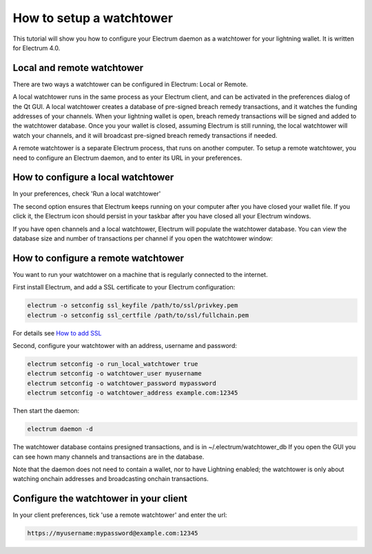 How to setup a watchtower
=========================

This tutorial will show you how to configure your Electrum daemon as a
watchtower for your lightning wallet.  It is written for Electrum 4.0.


Local and remote watchtower
---------------------------

There are two ways a watchtower can be configured in Electrum: Local
or Remote.

A local watchtower runs in the same process as your Electrum client,
and can be activated in the preferences dialog of the Qt GUI. A local
watchtower creates a database of pre-signed breach remedy
transactions, and it watches the funding addresses of your
channels. When your lightning wallet is open, breach remedy
transactions will be signed and added to the watchtower database.
Once you your wallet is closed, assuming Electrum is still running,
the local watchtower will watch your channels, and it will broadcast
pre-signed breach remedy transactions if needed.

A remote watchtower is a separate Electrum process, that runs on
another computer. To setup a remote watchtower, you need to configure
an Electrum daemon, and to enter its URL in your preferences.


How to configure a local watchtower
------------------------------------

In your preferences, check 'Run a local watchtower'

.. image:: png/watchtower_settings.png


The second option ensures that Electrum keeps running on your computer
after you have closed your wallet file. If you click it, the Electrum
icon should persist in your taskbar after you have closed all your
Electrum windows.


If you have open channels and a local watchtower, Electrum will
populate the watchtower database.  You can view the database size and
number of transactions per channel if you open the watchtower window:

.. image:: png/watchtower_window.png


How to configure a remote watchtower
------------------------------------

You want to run your watchtower on a machine that is regularly
connected to the internet.

First install Electrum, and add a SSL certificate to your Electrum
configuration:

.. code-block:: bash

   electrum -o setconfig ssl_keyfile /path/to/ssl/privkey.pem
   electrum -o setconfig ssl_certfile /path/to/ssl/fullchain.pem

For details see `How to add SSL <ssl.html>`_


Second, configure your watchtower with an address, username and password:

.. code-block:: bash

    electrum setconfig -o run_local_watchtower true
    electrum setconfig -o watchtower_user myusername
    electrum setconfig -o watchtower_password mypassword
    electrum setconfig -o watchtower_address example.com:12345

Then start the daemon:

.. code-block:: bash

    electrum daemon -d


The watchtower database contains presigned transactions, and is in
~/.electrum/watchtower_db If you open the GUI you can see hown many
channels and transactions are in the database.

Note that the daemon does not need to contain a wallet, nor to have
Lightning enabled; the watchtower is only about watching onchain
addresses and broadcasting onchain transactions.

Configure the watchtower in your client
---------------------------------------

In your client preferences, tick 'use a remote watchtower' and enter the url:

.. code-block:: bash

    https://myusername:mypassword@example.com:12345
